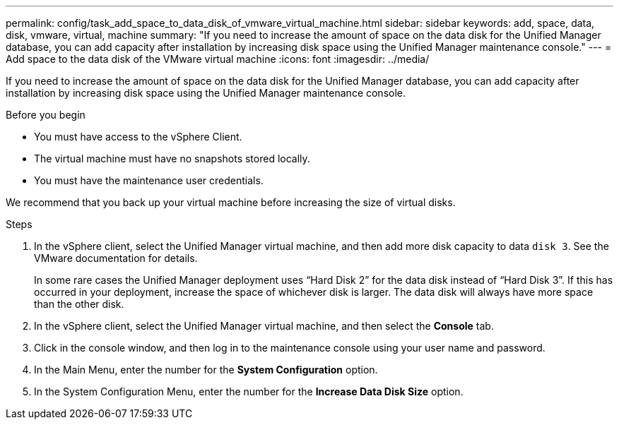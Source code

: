 ---
permalink: config/task_add_space_to_data_disk_of_vmware_virtual_machine.html
sidebar: sidebar
keywords: add, space, data, disk, vmware, virtual, machine
summary: "If you need to increase the amount of space on the data disk for the Unified Manager database, you can add capacity after installation by increasing disk space using the Unified Manager maintenance console."
---
= Add space to the data disk of the VMware virtual machine
:icons: font
:imagesdir: ../media/

[.lead]
If you need to increase the amount of space on the data disk for the Unified Manager database, you can add capacity after installation by increasing disk space using the Unified Manager maintenance console.

.Before you begin

* You must have access to the vSphere Client.
* The virtual machine must have no snapshots stored locally.
* You must have the maintenance user credentials.

We recommend that you back up your virtual machine before increasing the size of virtual disks.

.Steps

. In the vSphere client, select the Unified Manager virtual machine, and then add more disk capacity to data `disk 3`. See the VMware documentation for details.
+
In some rare cases the Unified Manager deployment uses "`Hard Disk 2`" for the data disk instead of "`Hard Disk 3`". If this has occurred in your deployment, increase the space of whichever disk is larger. The data disk will always have more space than the other disk.

. In the vSphere client, select the Unified Manager virtual machine, and then select the *Console* tab.
. Click in the console window, and then log in to the maintenance console using your user name and password.
. In the Main Menu, enter the number for the *System Configuration* option.
. In the System Configuration Menu, enter the number for the *Increase Data Disk Size* option.

// 15-November-2024 OTHERDOC-81
// 2025-6-10, ONTAPDOC-133